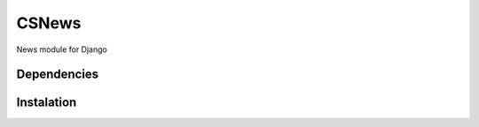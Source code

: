 CSNews
======
.. image:: https://travis-ci.org/urtzai/csnews.svg?branch=master
    :target: https://travis-ci.org/urtzai/csnews

News module for Django

Dependencies
------------

Instalation
-----------

